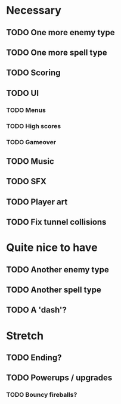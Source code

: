 * Necessary
** TODO One more enemy type
** TODO One more spell type
** TODO Scoring
** TODO UI
*** TODO Menus
*** TODO High scores
*** TODO Gameover
** TODO Music
** TODO SFX
** TODO Player art
** TODO Fix tunnel collisions

* Quite nice to have
** TODO Another enemy type
** TODO Another spell type
** TODO A 'dash'?

* Stretch
** TODO Ending?
** TODO Powerups / upgrades
*** TODO Bouncy fireballs?

